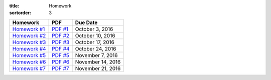 :title: Homework
:sortorder: 3

============== ========== =================
Homework       PDF        Due Date
============== ========== =================
`Homework #1`_ `PDF #1`_  October 3, 2016
`Homework #2`_ `PDF #2`_  October 10, 2016
`Homework #3`_ `PDF #3`_  October 17, 2016
`Homework #4`_ `PDF #4`_  October 24, 2016
`Homework #5`_ `PDF #5`_  November 7, 2016
`Homework #6`_ `PDF #6`_  November 14, 2016
`Homework #7`_ `PDF #7`_  November 21, 2016
============== ========== =================

.. _Homework #1: {filename}/pages/homework/hw-01.rst
.. _Homework #2: {filename}/pages/homework/hw-02.rst
.. _Homework #3: {filename}/pages/homework/hw-03.rst
.. _Homework #4: {filename}/pages/homework/hw-04.rst
.. _Homework #5: {filename}/pages/homework/hw-05.rst
.. _Homework #6: {filename}/pages/homework/hw-06.rst
.. _Homework #7: {filename}/pages/homework/hw-07.rst
.. _Homework #8: {filename}/pages/homework/hw-08.rst

.. _PDF #1: {attach}/materials/hw-01.pdf
.. _PDF #2: {attach}/materials/hw-02.pdf
.. _PDF #3: {attach}/materials/hw-03.pdf
.. _PDF #4: {attach}/materials/hw-04.pdf
.. _PDF #5: {attach}/materials/hw-05.pdf
.. _PDF #6: {attach}/materials/hw-06.pdf
.. _PDF #7: {attach}/materials/hw-07.pdf
.. _PDF #8: {attach}/materials/hw-08.pdf
